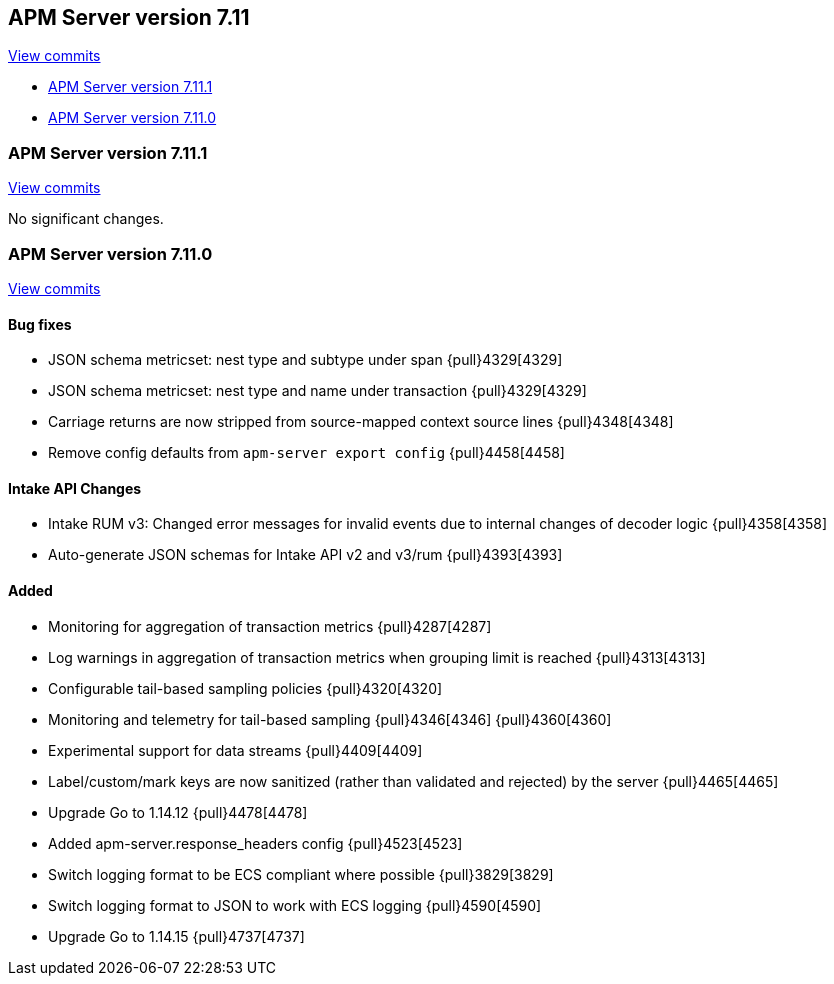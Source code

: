 [[release-notes-7.11]]
== APM Server version 7.11

https://github.com/elastic/apm-server/compare/7.10\...7.11[View commits]

* <<release-notes-7.11.1>>
* <<release-notes-7.11.0>>

[float]
[[release-notes-7.11.1]]
=== APM Server version 7.11.1

https://github.com/elastic/apm-server/compare/v7.11.0\...v7.11.1[View commits]

No significant changes.

[float]
[[release-notes-7.11.0]]
=== APM Server version 7.11.0

https://github.com/elastic/apm-server/compare/v7.10.2\...v7.11.0[View commits]

[float]
==== Bug fixes
* JSON schema metricset: nest type and subtype under span {pull}4329[4329]
* JSON schema metricset: nest type and name under transaction {pull}4329[4329]
* Carriage returns are now stripped from source-mapped context source lines {pull}4348[4348]
* Remove config defaults from `apm-server export config` {pull}4458[4458]

[float]
==== Intake API Changes
* Intake RUM v3: Changed error messages for invalid events due to internal changes of decoder logic {pull}4358[4358]
* Auto-generate JSON schemas for Intake API v2 and v3/rum {pull}4393[4393]

[float]
==== Added
* Monitoring for aggregation of transaction metrics {pull}4287[4287]
* Log warnings in aggregation of transaction metrics when grouping limit is reached {pull}4313[4313]
* Configurable tail-based sampling policies {pull}4320[4320]
* Monitoring and telemetry for tail-based sampling {pull}4346[4346] {pull}4360[4360]
* Experimental support for data streams {pull}4409[4409]
* Label/custom/mark keys are now sanitized (rather than validated and rejected) by the server {pull}4465[4465]
* Upgrade Go to 1.14.12 {pull}4478[4478]
* Added apm-server.response_headers config {pull}4523[4523]
* Switch logging format to be ECS compliant where possible {pull}3829[3829]
* Switch logging format to JSON to work with ECS logging {pull}4590[4590]
* Upgrade Go to 1.14.15 {pull}4737[4737]
